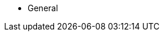 * General
//** xref:introduction.adoc[Company Introduction]
//** xref:aws_partnership.adoc[AWS Partnership]
//** xref:solution_portfolio.adoc[Solution Portfolio]
// ** xref:background.adoc[Background]
